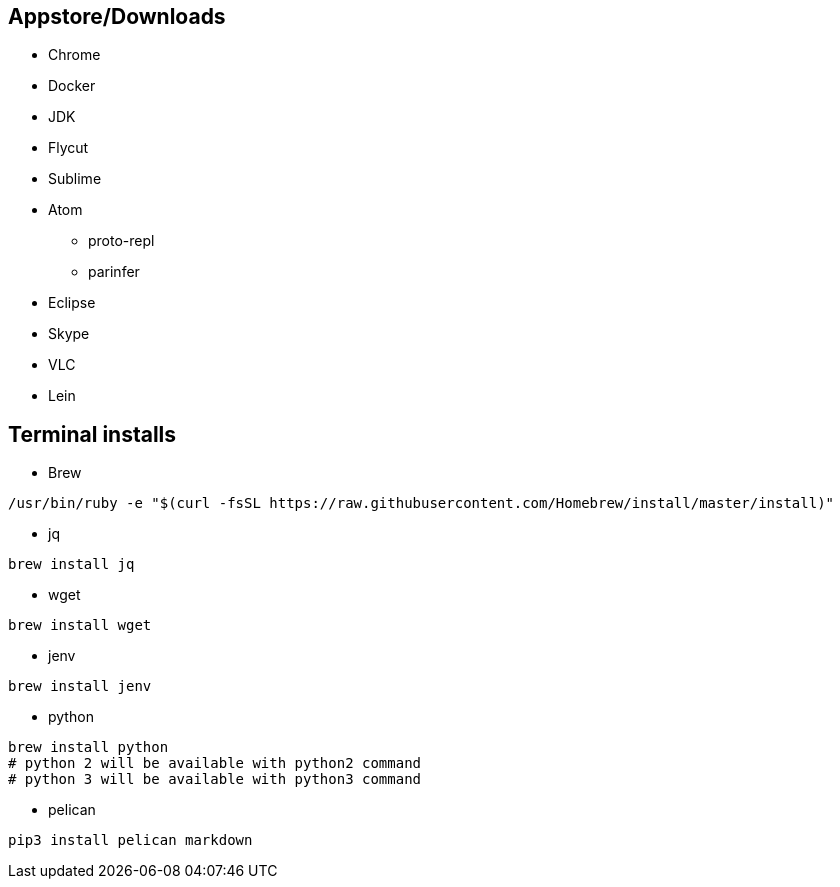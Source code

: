 ## Appstore/Downloads
- Chrome
- Docker
- JDK
- Flycut
- Sublime
- Atom
 * proto-repl
 * parinfer
- Eclipse
- Skype
- VLC
- Lein


## Terminal installs
- Brew
```
/usr/bin/ruby -e "$(curl -fsSL https://raw.githubusercontent.com/Homebrew/install/master/install)"
```
- jq
```
brew install jq
```
- wget
```
brew install wget
```
- jenv
```
brew install jenv
```
- python
```
brew install python
# python 2 will be available with python2 command
# python 3 will be available with python3 command
```

- pelican

```
pip3 install pelican markdown
```
